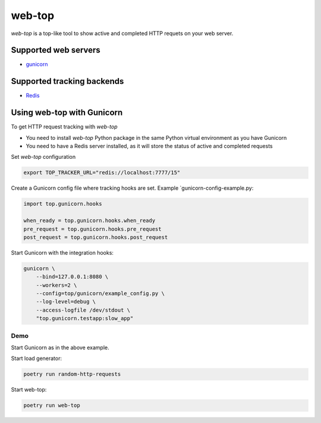 web-top
=======

`web-top` is a top-like tool to show active and completed
HTTP requets on your web server.

Supported web servers
--------------------

- `gunicorn <https://docs.gunicorn.org/>`_

Supported tracking backends
---------------------------

- `Redis <https://redis.io/>`_

Using web-top with Gunicorn
---------------------------

To get HTTP request tracking with `web-top`

- You need to install `web-top` Python package in the same Python
  virtual environment as you have Gunicorn

- You need to have a Redis server installed, as it will
  store the status of active and completed requests

Set `web-top` configuration

.. code-block:: shell

    export TOP_TRACKER_URL="redis://localhost:7777/15"

Create a Gunicorn config file where tracking hooks are set.
Example `gunicorn-config-example.py:

.. code-block:: python

    import top.gunicorn.hooks

    when_ready = top.gunicorn.hooks.when_ready
    pre_request = top.gunicorn.hooks.pre_request
    post_request = top.gunicorn.hooks.post_request

Start Gunicorn with the integration hooks:

.. code-block:: shell

    gunicorn \
        --bind=127.0.0.1:8080 \
        --workers=2 \
        --config=top/gunicorn/example_config.py \
        --log-level=debug \
        --access-logfile /dev/stdout \
        "top.gunicorn.testapp:slow_app"

Demo
~~~~

Start Gunicorn as in the above example.

Start load generator:

.. code-block:: python

    poetry run random-http-requests

Start web-top:

.. code-block:: python

    poetry run web-top

